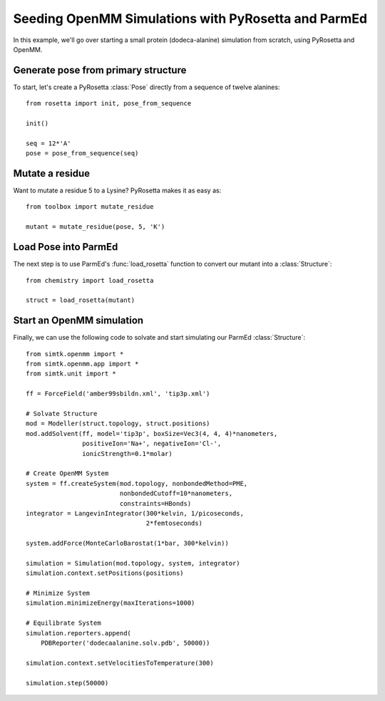 Seeding OpenMM Simulations with PyRosetta and ParmEd
====================================================

In this example, we'll go over starting a small protein
(dodeca-alanine) simulation from scratch, using PyRosetta and OpenMM.

Generate pose from primary structure
~~~~~~~~~~~~~~~~~~~~~~~~~~~~~~~~~~~~

To start, let's create a PyRosetta :class:`Pose`
directly from a sequence of twelve alanines::

    from rosetta import init, pose_from_sequence

    init()

    seq = 12*'A'
    pose = pose_from_sequence(seq)


Mutate a residue
~~~~~~~~~~~~~~~~

Want to mutate a residue 5 to a Lysine? PyRosetta
makes it as easy as::

    from toolbox import mutate_residue

    mutant = mutate_residue(pose, 5, 'K')


Load Pose into ParmEd
~~~~~~~~~~~~~~~~~~~~~

The next step is to use ParmEd's :func:`load_rosetta` function
to convert our mutant into a :class:`Structure`::

    from chemistry import load_rosetta

    struct = load_rosetta(mutant)


Start an OpenMM simulation
~~~~~~~~~~~~~~~~~~~~~~~~~~

Finally, we can use the following code to solvate and
start simulating our ParmEd :class:`Structure`::

    from simtk.openmm import *
    from simtk.openmm.app import *
    from simtk.unit import *

    ff = ForceField('amber99sbildn.xml', 'tip3p.xml')

    # Solvate Structure
    mod = Modeller(struct.topology, struct.positions)
    mod.addSolvent(ff, model='tip3p', boxSize=Vec3(4, 4, 4)*nanometers,
                   positiveIon='Na+', negativeIon='Cl-',
                   ionicStrength=0.1*molar)

    # Create OpenMM System
    system = ff.createSystem(mod.topology, nonbondedMethod=PME,
                             nonbondedCutoff=10*nanometers,
                             constraints=HBonds)
    integrator = LangevinIntegrator(300*kelvin, 1/picoseconds,
                                    2*femtoseconds)

    system.addForce(MonteCarloBarostat(1*bar, 300*kelvin))

    simulation = Simulation(mod.topology, system, integrator)
    simulation.context.setPositions(positions)

    # Minimize System
    simulation.minimizeEnergy(maxIterations=1000)

    # Equilibrate System
    simulation.reporters.append(
        PDBReporter('dodecaalanine.solv.pdb', 50000))

    simulation.context.setVelocitiesToTemperature(300)

    simulation.step(50000)
